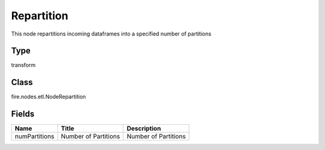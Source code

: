 
Repartition
========== 

This node repartitions incoming dataframes into a specified number of partitions

Type
---------- 

transform

Class
---------- 

fire.nodes.etl.NodeRepartition

Fields
---------- 

+---------------+----------------------+----------------------+
| Name          | Title                | Description          |
+===============+======================+======================+
| numPartitions | Number of Partitions | Number of Partitions |
+---------------+----------------------+----------------------+